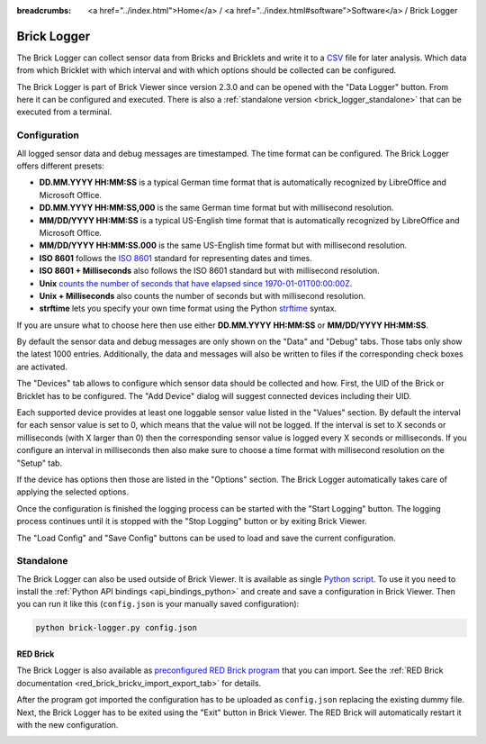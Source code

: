 
:breadcrumbs: <a href="../index.html">Home</a> / <a href="../index.html#software">Software</a> / Brick Logger

.. _brick_logger:

Brick Logger
============

The Brick Logger can collect sensor data from Bricks and Bricklets and write
it to a `CSV <https://en.wikipedia.org/wiki/Comma-separated_values>`__ file for
later analysis. Which data from which Bricklet with which interval and with
which options should be collected can be configured.

The Brick Logger is part of Brick Viewer since version 2.3.0 and can be opened
with the "Data Logger" button. From here it can be configured and executed.
There is also a :ref:`standalone version <brick_logger_standalone>` that can be
executed from a terminal.

Configuration
-------------

.. image:: /Images/Screenshots/brick_logger_setup_v2_small.jpg
   :scale: 100 %
   :alt: Brick Logger (Setup Tab)
   :align: center
   :target: ../_images/Screenshots/brick_logger_setup_v2.jpg

All logged sensor data and debug messages are timestamped. The time format can
be configured. The Brick Logger offers different presets:

* **DD.MM.YYYY HH:MM:SS** is a typical German time format that is automatically
  recognized by LibreOffice and Microsoft Office.
* **DD.MM.YYYY HH:MM:SS,000** is the same German time format but with
  millisecond resolution.
* **MM/DD/YYYY HH:MM:SS** is a typical US-English time format that is
  automatically recognized by LibreOffice and Microsoft Office.
* **MM/DD/YYYY HH:MM:SS.000** is the same US-English time format but with
  millisecond resolution.
* **ISO 8601** follows the `ISO 8601 <https://en.wikipedia.org/wiki/ISO_8601>`__
  standard for representing dates and times.
* **ISO 8601 + Milliseconds** also follows the ISO 8601 standard but with
  millisecond resolution.
* **Unix** `counts the number of seconds that have elapsed since
  1970-01-01T00:00:00Z <https://en.wikipedia.org/wiki/Unix_time>`__.
* **Unix + Milliseconds** also counts the number of seconds but with
  millisecond resolution.
* **strftime** lets you specify your own time format using the Python `strftime
  <https://docs.python.org/2/library/datetime.html#strftime-and-strptime-behavior>`__
  syntax.

If you are unsure what to choose here then use either **DD.MM.YYYY HH:MM:SS** or
**MM/DD/YYYY HH:MM:SS**.

By default the sensor data and debug messages are only shown on the "Data" and
"Debug" tabs. Those tabs only show the latest 1000 entries. Additionally, the
data and messages will also be written to files if the corresponding check
boxes are activated.

.. image:: /Images/Screenshots/brick_logger_devices_v2.jpg
   :scale: 100 %
   :alt: Brick Logger (Devices Tab)
   :align: center
   :target: ../_images/Screenshots/brick_logger_devices_v2.jpg

The "Devices" tab allows to configure which sensor data should be collected and
how. First, the UID of the Brick or Bricklet has to be configured. The
"Add Device" dialog will suggest connected devices including their UID.

Each supported device provides at least one loggable sensor value listed in the
"Values" section. By default the interval for each sensor value is set to 0,
which means that the value will not be logged. If the interval is set
to X seconds or milliseconds (with X larger than 0) then the corresponding
sensor value is logged every X seconds or milliseconds. If you configure an
interval in milliseconds then also make sure to choose a time format with
millisecond resolution on the "Setup" tab.

If the device has options then those are listed in the "Options" section. The
Brick Logger automatically takes care of applying the selected options.

Once the configuration is finished the logging process can be started with
the "Start Logging" button. The logging process continues until it is stopped
with the "Stop Logging" button or by exiting Brick Viewer.

The "Load Config" and "Save Config" buttons can be used to load and save the
current configuration.

.. _brick_logger_standalone:

Standalone
----------

The Brick Logger can also be used outside of Brick Viewer. It is available
as single `Python script
<http://download.tinkerforge.com/tools/brick_logger/brick_logger_latest.zip>`__.
To use it you need to install the :ref:`Python API bindings
<api_bindings_python>` and create and save a configuration in Brick Viewer.
Then you can run it like this (``config.json`` is your manually saved
configuration):

.. code-block:: bash

  python brick-logger.py config.json

RED Brick
^^^^^^^^^

The Brick Logger is also available as `preconfigured RED Brick program
<http://download.tinkerforge.com/tools/brick_logger/brick_logger_latest.tfrba>`__
that you can import. See the :ref:`RED Brick documentation
<red_brick_brickv_import_export_tab>` for details.

After the program got imported the configuration has to be uploaded as
``config.json`` replacing the existing dummy file. Next, the Brick Logger has
to be exited using the "Exit" button in Brick Viewer. The RED Brick will
automatically restart it with the new configuration.

.. image:: /Images/Screenshots/brick_logger_red_brick.jpg
   :scale: 100 %
   :alt: Brick Logger Program on RED Brick
   :align: center
   :target: ../_images/Screenshots/brick_logger_red_brick.jpg
